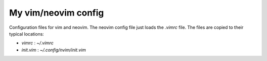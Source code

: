 
My vim/neovim config
====================

Configuration files for vim and neovim.
The neovim config file just loads the `.vimrc` file.
The files are copied to their typical locations:

* `vimrc` : `~/.vimrc`
* `init.vim` : `~/.config/nvim/init.vim`


